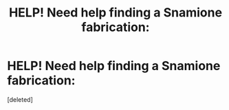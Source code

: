 #+TITLE: HELP! Need help finding a Snamione fabrication:

* HELP! Need help finding a Snamione fabrication:
:PROPERTIES:
:Score: 1
:DateUnix: 1470482982.0
:DateShort: 2016-Aug-06
:END:
[deleted]

